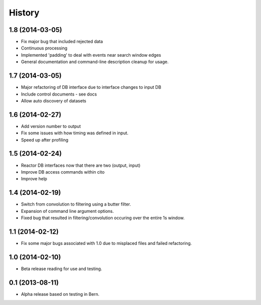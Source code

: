 .. :changelog:

History
-------

1.8 (2014-03-05)
++++++++++++++++

* Fix major bug that included rejected data
* Continuous processing
* Implemented 'padding' to deal with events near search window edges
* General documentation and command-line description cleanup for usage.

1.7 (2014-03-05)
++++++++++++++++

* Major refactoring of DB interface due to interface changes to input DB
* Include control documents - see docs
* Allow auto discovery of datasets

1.6 (2014-02-27)
++++++++++++++++

* Add version number to output
* Fix some issues with how timing was defined in input.
* Speed up after profiling

1.5 (2014-02-24)
++++++++++++++++

* Reactor DB interfaces now that there are two (output, input)
* Improve DB access commands within cito
* Improve help

1.4 (2014-02-19)
++++++++++++++++

* Switch from convolution to filtering using a butter filter.
* Expansion of command line argument options.
* Fixed bug that resulted in filtering/convolution occuring over the entire 1s window.

1.1 (2014-02-12)
++++++++++++++++

* Fix some major bugs associated with 1.0 due to misplaced files and failed refactoring.

1.0 (2014-02-10)
++++++++++++++++

* Beta release reading for use and testing.

0.1 (2013-08-11)
++++++++++++++++

* Alpha release based on testing in Bern.